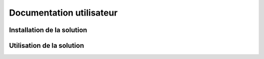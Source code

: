 Documentation utilisateur
#########################

Installation de la solution
===========================

Utilisation de la solution
==========================
